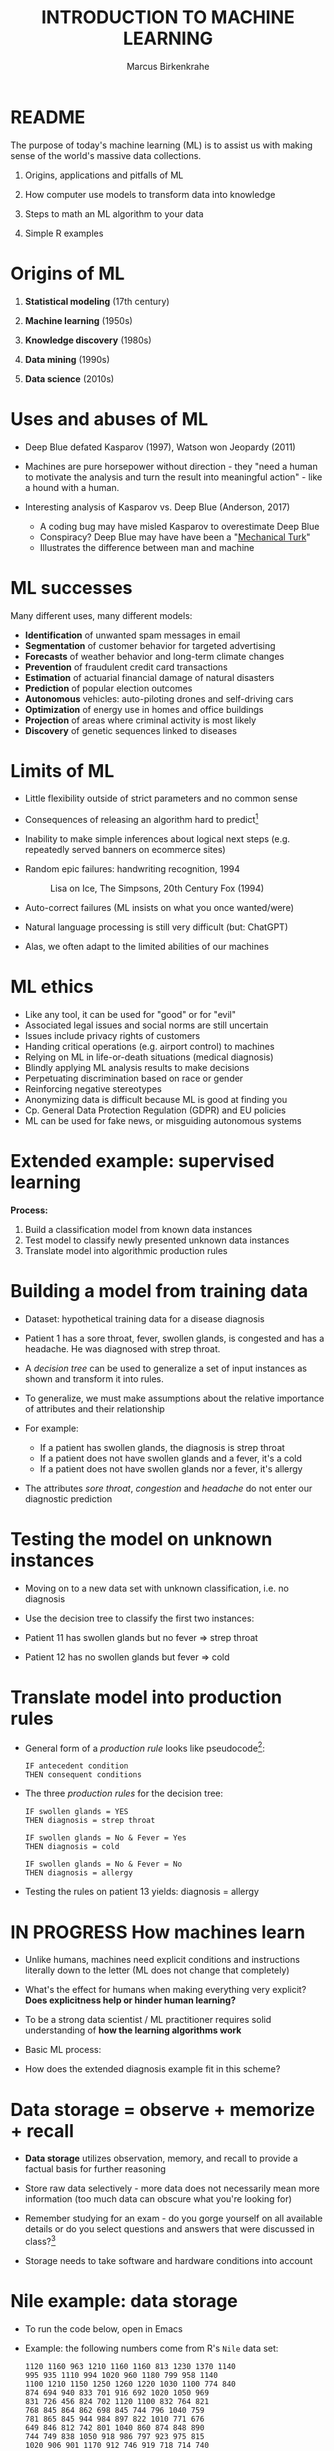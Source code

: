 #+TITLE: INTRODUCTION TO MACHINE LEARNING
#+AUTHOR: Marcus Birkenkrahe
#+STARTUP: overview hideblocks indent
#+OPTIONS: toc:nil num:nil ^:nil
#+PROPERTY: header-args:R :session *R* :results output :exports both :noweb yes
#+attr_html: :width 600px
* README

The purpose of today's machine learning (ML) is to assist us with
making sense of the world's massive data collections.

1) Origins, applications and pitfalls of ML

2) How computer use models to transform data into knowledge

3) Steps to math an ML algorithm to your data

4) Simple R examples

* Origins of ML

1) *Statistical modeling* (17th century)

2) *Machine learning* (1950s)

3) *Knowledge discovery* (1980s)

4) *Data mining* (1990s)

5) *Data science* (2010s)

* Uses and abuses of ML
#+attr_html: :width 400px
[[../img/1_deepblue.png]]

- Deep Blue defated Kasparov (1997), Watson won Jeopardy (2011)

- Machines are pure horsepower without direction - they "need a human
  to motivate the analysis and turn the result into meaningful
  action" - like a hound with a human.

- Interesting analysis of Kasparov vs. Deep Blue (Anderson, 2017)
  + A coding bug may have misled Kasparov to overestimate Deep Blue
  + Conspiracy? Deep Blue may have have been a "[[https://en.wikipedia.org/wiki/Mechanical_Turk][Mechanical Turk]]"
  + Illustrates the difference between man and machine

* ML successes

Many different uses, many different models:
- *Identification* of unwanted spam messages in email
- *Segmentation* of customer behavior for targeted advertising
- *Forecasts* of weather behavior and long-term climate changes
- *Prevention* of fraudulent credit card transactions
- *Estimation* of actuarial financial damage of natural disasters
- *Prediction* of popular election outcomes
- *Autonomous* vehicles: auto-piloting drones and self-driving cars
- *Optimization* of energy use in homes and office buildings
- *Projection* of areas where criminal activity is most likely
- *Discovery* of genetic sequences linked to diseases

* Limits of ML

- Little flexibility outside of strict parameters and no common sense

- Consequences of releasing an algorithm hard to predict[fn:1]

- Inability to make simple inferences about logical next steps
  (e.g. repeatedly served banners on ecommerce sites)

- Random epic failures: handwriting recognition, 1994
  #+caption: Lisa on Ice, The Simpsons, 20th Century Fox (1994)
  #+attr_html: :width 400px
  [[../img/lantz_2.jpg]]

- Auto-correct failures (ML insists on what you once wanted/were)

- Natural language processing is still very difficult (but: ChatGPT)

- Alas, we often adapt to the limited abilities of our machines

* ML ethics

- Like any tool, it can be used for "good" or for "evil"
- Associated legal issues and social norms are still uncertain
- Issues include privacy rights of customers
- Handing critical operations (e.g. airport control) to machines
- Relying on ML in life-or-death situations (medical diagnosis)
- Blindly applying ML analysis results to make decisions
- Perpetuating discrimination based on race or gender
- Reinforcing negative stereotypes
- Anonymizing data is difficult because ML is good at finding you
- Cp. General Data Protection Regulation (GDPR) and EU policies
- ML can be used for fake news, or misguiding autonomous systems

* Extended example: supervised learning
#+attr_html: :width 400px
[[../img/1_supervisor.jpg]]

*Process:*
1) Build a classification model from known data instances
2) Test model to classify newly presented unknown data instances
3) Translate model into algorithmic production rules

* Building a model from training data

- Dataset: hypothetical training data for a disease diagnosis
  #+attr_html: :width 600px
  [[../img/1_patientdata.png]]

- Patient 1 has a sore throat, fever, swollen glands, is congested and
  has a headache. He was diagnosed with strep throat.

- A /decision tree/ can be used to generalize a set of input instances
  as shown and transform it into rules.

- To generalize, we must make assumptions about the relative
  importance of attributes and their relationship

- For example:
  + If a patient has swollen glands, the diagnosis is strep throat
  + If a patient does not have swollen glands and a fever, it's a cold
  + If a patient does not have swollen glands nor a fever, it's allergy
  #+attr_html: :width 400px
  [[../img/1_decision_tree.png]]

- The attributes /sore throat/, /congestion/ and /headache/ do not enter our
  diagnostic prediction

* Testing the model on unknown instances

- Moving on to a new data set with unknown classification, i.e. no
  diagnosis

- Use the decision tree to classify the first two instances:
  #+attr_html: :width 600px
  [[../img/1_testing.png]]

- Patient 11 has swollen glands but no fever => strep throat

- Patient 12 has no swollen glands but fever => cold

* Translate model into production rules

- General form of a /production rule/ looks like pseudocode[fn:7]:
  #+begin_example
  IF antecedent condition
  THEN consequent conditions
  #+end_example

- The three /production rules/ for the decision tree:
  #+begin_example
    IF swollen glands = YES
    THEN diagnosis = strep throat

    IF swollen glands = No & Fever = Yes
    THEN diagnosis = cold

    IF swollen glands = No & Fever = No
    THEN diagnosis = allergy
  #+end_example

- Testing the rules on patient 13 yields: diagnosis = allergy


* IN PROGRESS How machines learn

- Unlike humans, machines need explicit conditions and instructions
  literally down to the letter (ML does not change that completely)

- What's the effect for humans when making everything very explicit?
  *Does explicitness help or hinder human learning?*

- To be a strong data scientist / ML practitioner requires solid
  understanding of *how the learning algorithms work*

- Basic ML process:
  #+attr_html: :width 600px
  [[../img/1_lantz_3.jpg]]

- How does the extended diagnosis example fit in this scheme?

* Data storage = observe + memorize + recall
#+attr_html: :width 400px
[[../img/1_sheldon.png]]

- *Data storage* utilizes observation, memory, and recall to provide a
  factual basis for further reasoning

- Store raw data selectively - more data does not necessarily mean
  more information (too much data can obscure what you're looking for)

- Remember studying for an exam - do you gorge yourself on all
  available details or do you select questions and answers that were
  discussed in class?[fn:2]

- Storage needs to take software and hardware conditions into account

* Nile example: data storage

- To run the code below, open in Emacs

- Example: the following numbers come from R's ~Nile~ data set:
  #+begin_example
  1120 1160 963 1210 1160 1160 813 1230 1370 1140
  995 935 1110 994 1020 960 1180 799 958 1140
  1100 1210 1150 1250 1260 1220 1030 1100 774 840
  874 694 940 833 701 916 692 1020 1050 969
  831 726 456 824 702 1120 1100 832 764 821
  768 845 864 862 698 845 744 796 1040 759
  781 865 845 944 984 897 822 1010 771 676
  649 846 812 742 801 1040 860 874 848 890
  744 749 838 1050 918 986 797 923 975 815
  1020 906 901 1170 912 746 919 718 714 740
  #+end_example

- To extract the data from the data set (already stored in R):
  #+begin_src R :results silent
    write(x=Nile,
          file="../data/Nile.txt", # Unix-style forward slash
          ncolumns=1,
          sep=" ")
  #+end_src
    
- The values are stored as a text file ~Nile.txt~ of size 440 byte,
  which means 440 * 8 = 3520 bits, or binary value capacitors:
  #+begin_src R
    shell(cmd="DIR ..\\data\\Nile.txt") # escaped Windows backward slash
  #+end_src

  #+RESULTS:
  :  Volume in drive C is OS
  :  Volume Serial Number is 0654-135C
  : 
  :  Directory of c:\Users\birkenkrahe\Documents\GitHub\ml\data
  : 
  : 01/05/2023  10:46 AM               530 Nile.txt
  :                1 File(s)            530 bytes
  :                0 Dir(s)  298,322,276,352 bytes free

- When on disk, ~Nile.txt~ is stored in non-volatile memory (it's
  permanent). When it is loaded into R (or another shell program), it
  is represented as RAM (Random Access Memory), physically realized as
  a capacitor that is charged (1) or uncharged (0) ([[http://androidgrl.github.io/2019/01/01/binary/][source]]).
  #+attr_html: :width 400px
  [[../img/1_lantz_dramcapacitor.png]]

- You can look at the text file using ~notepad~:
  #+begin_src R :results silent
    shell(cmd="notepad ..\\data\\Nile.txt")
  #+end_src

** Abstraction = transform + train

- *Abstraction* involves translating stored data into broader
  representations and concepts

- Abstraction needs to take available computing data structures into
  account

- The nature of a "representation" is that it is *not the original* -
  for ML, recognition is more important than reality: the AI is not
  trying to build a world, but to translate it into something it can
  "see"

- René Magritte's painting "The Treachery of Images" illustrates this
  idea: "Ceci n'est pas une pipe" because it's an image of a pipe, and
  not the pipe itself.
  #+attr_html: :width 400px
  #+caption: Magritte, La Trahison Des Images, Source: http://collections.lacma.org/node/239578
  [[./img/lantz_4.jpg]]

*** Nile example: transformation

- ~Nile~ example: earlier, we stored integer numbers in memory. A
  convenient representation in R involves choosing a data structure
  and transforming the numbers into it

- We read the text data from file using ~read.table~ and store them in a
  time series:
  1) write ~Nile~ as a 1-column text file
  2) read the text file ~read.table~ as a ~data.frame~
  3) remove column name with ~colnames~
  4) create time series with ~ts~ from data frame
  #+begin_src R
    write(
      x=Nile,
      file="./data/Nile.txt",
      ncolumns=1)
    nile_df <- read.table(
      file="./data/Nile.txt",
      sep=" ",
      header=FALSE)
    colnames(nile_df) <- NULL
    nile_ts <- ts(nile_df,start=1871)
    str(nile_ts)
    nile_ts
  #+end_src

- The transformed data set contains additional information that was
  not present in the numbers themselves. We have used additional
  information (about the origin of the data) and R's time series data
  structure.

*** Modeling

- When a machine creates a *Knowledge representation*, it summarizes
  stored raw data using a *model*, an explicit description of the
  patterns within the data

- A model represents an idea greater than the sum of its parts (also:
  "The whole is greater than the sum of its parts")

- In visual perception, this is illustrated by the six Gestalt (German
  for "shape") principles: each of them implies not just the pixels of
  the image but a pattern that leads to a human process of perceiving
  more than just the pattern itself.
  #+attr_html: :width 600px
  #+caption: Source: https://www.europeanproceedings.com/article/10.15405/epes.22043.25/image/3
  [[./img/lantz_gestalt.png]]

- Ironically, computers, unlike humans, cannot comprehend these
  Gestalt patterns as a whole, they can only sequentially process the
  components of a pattern[fn:4].

- There are many different types of models, including:
  + Mathematical equations
  + Relational diagrams, such as trees and graphs
  + Logical if/else rules (conditional structures)
  + Groupings of data (clusters)

- Typically , the machine does not pick the model - it is picked by a
  human depending on the learning task and the type of data available

*** Nile example - modeling

- As an example of statistical inference, we use the time series data
  of ~Nile~ to create a statistical model

- In R this is easily achieved with the ~summary~ function
  #+begin_src R
    data(Nile)  # add the built-in Nile dataset to the session
    ls()  # show all R objects in the current session
    summary(Nile) # 5-point summary + sample average
  #+end_src

  #+RESULTS:
  : [1] "nile"    "Nile"    "nile_df"
  :    Min. 1st Qu.  Median    Mean 3rd Qu.    Max.
  :   456.0   798.5   893.5   919.4  1032.5  1370.0

- To visualize this model, you can use ~boxplot~ (and ~abline~ to add the
  ~mean~):
  #+begin_src R :results graphics file :file ./img/lantz_boxplot.png
    boxplot(Nile, las=1, horizontal=TRUE,
            main="Annual flow of the Nile at Aswan\nbetween 1871 and 1970",
            xlab="Nile volume (mio cubic meters)")
    abline(v=mean(Nile),
           col="blue",
           lwd=2)
  #+end_src

  #+RESULTS:
  [[file:./img/lantz_boxplot.png]]

- The /generic/ function ~summary~ collapses the abstraction (time series
  representation) into a statistical summary

- That ~summary~ is generic is relevant because it means that it can
  deal with many different abstractions (and models, too):
  #+begin_src R
    methods(summary)
  #+end_src

  #+RESULTS:
  #+begin_example
   [1] summary.aov                    summary.aovlist*
   [3] summary.aspell*                summary.check_packages_in_dir*
   [5] summary.connection             summary.data.frame
   [7] summary.Date                   summary.default
   [9] summary.ecdf*                  summary.factor
  [11] summary.glm                    summary.infl*
  [13] summary.lm                     summary.loess*
  [15] summary.manova                 summary.matrix
  [17] summary.mlm*                   summary.nls*
  [19] summary.packageStatus*         summary.POSIXct
  [21] summary.POSIXlt                summary.ppr*
  [23] summary.prcomp*                summary.princomp*
  [25] summary.proc_time              summary.srcfile
  [27] summary.srcref                 summary.stepfun
  [29] summary.stl*                   summary.table
  [31] summary.tukeysmooth*           summary.warnings
  see '?methods' for accessing help and source code
  #+end_example

*** ML training

- ML models are trained. This means that the model is fitted to a data
  set

- Once the model is trained, it has been transformed into an abstract
  form that summarizes (and transcends) the original information

- The training model is not "learning" yet because the result still
  must be evaluated (tested) before the model is ready.

- Example from physics: by fitting equations to observational data,
  Newton inferred the concept of gravity. It was always present but
  not recognized:
  #+attr_html: :width 600px
  [[./img/lantz_5.png]]

- In R: ~g~ is the acceleration due to gravity[fn:5]
  #+begin_src R
    d <- c(4.9,19.6,44.1,78.5) # distance observations
    t2 <-c(1,2,3,4)  # time observations
    format(2*d/(t2^2),digits=2) # compute, print 2 digits
  #+end_src

  #+RESULTS:
  : [1] "9.8" "9.8" "9.8" "9.8"

- Other model examples include:
  1. Genomic data models identify genes responsible for disease
  2. Bank transaction models identify fraudulent activities
  3. Psychological models identify new disorders

- These patterns were always there but had not been identified/seen
  prior to presenting the information in a different format.[fn:6]

*** Nile example - training

- The ~truehist~ function fits the dataset to a density estimate, and
  ~density~ does the same with a smoothing effect added:
  #+begin_src R :results graphics file :file ./img/lantz_nile.png
    library(MASS)
    truehist(Nile,
             las=1,
             xlab="",
             main="")
    par(new=TRUE)
    plot(density(Nile),
         col="red",
         lwd=2,
         xaxt="n",
         yaxt="n",
         main="")
    title("Flow through the Nile 1872-1970")
  #+end_src

  #+RESULTS:
  [[file:./img/lantz_nile.png]]

- The ~lm~ function attempts to fit a linear model to the ~Nile~ dataset:
  #+begin_src R :results graphics file :file ./img/lantz_nile_lm.png
    model <- lm(Nile ~ time(Nile))
    plot(Nile, type="p",col="blue",pch=16,
         ylab="Flow in mio cubic metres")
    abline(model,col="red",lwd=2)
    lines(Nile,type="l", col="black", lty=2)
    title("Flow through the Nile at Assuan 1872-1970")
    legend("topright",
           legend=c("Observation", "Linear Model"),
           pch = c(16,NA),
           lty = c(NA, 2),
           col = c("blue", "red"))
  #+end_src

  #+RESULTS:
  [[file:./img/lantz_nile_lm.png]]

- This last example demonstrates "underfitting" = most points are not
  well represented by the model. However, the general trend is well
  represented by the red line: over time, the water flow through the
  Nile at Assuan decreased.

** Generalization

- *Generalization* uses abstracted data to create knowledge and
  inferences that drive action in new contexts

- To do this, the machine searches through an entire set of models
  (equivalent to theories of prediction or inference) employing a
  process called "heuristics" (finding skills or educated guesses)

- Compare it to a Google search that you perform yourself: in response
  to the output of the search you refine your search string, e.g.
  1) "generalization" (in response to the too general result)
  2) "generalization reasoning" (in response to Google's completion)
  3) "generalization reasoning models" (in response to your interest)
  4) "generalization models" (in response to the too specific result)
  5) "generalization machine learning" (result still too specific)

  This last search leads straight to a [[https://developers.google.com/machine-learning/crash-course/generalization/video-lecture][foundational course]] offered by
  Google developers and many links directly related to ML.

- *Human heuristics* are guided by emotion and can be fallible -
  e.g. "availability heuristics", the tendency to estimate likelihood
  of an event depending on how easily examples can be recalled
  (e.g. airline accidents over vehicle accidents)

- Misapplied *machine heuristics* as a result of algorithmic errors are
  called *bias* if the conclusions are systematically erroneous
  (i.e. wrong in a consistent or predictable manner)

- Example: an ML algorithm that generalizes faces to have two circles
  above a mouth would not identify a face with glasses.
  #+attr_html: :width 400px
  [[./img/lantz_6.png]]

- Consider this: could "a little bias" also be useful?
  #+begin_quote
  Bias (like presets) allows us to favor some choices over others and
  discard some choices as irrelevant. The net effect could be that we
  become more action-oriented and less bogged down by search. Bias is
  also how ML algorithms choose among many ways to understand data.

  *ChatGPT (Dec 21, 12:20 pm):* "Bias refers to a preference or
  inclination that can influence one's judgment or understanding of a
  situation. Bias can be helpful in some cases, as it allows us to
  make decisions quickly and efficiently based on our past experiences
  and knowledge. For example, if you have a bias towards a particular
  brand of car, you might be more likely to choose that brand when
  shopping for a new car because you have had good experiences with it
  in the past.

  However, bias can also be harmful, as it can lead to
  stereotypes, discrimination, and flawed decision-making. It is
  important to be aware of one's own biases and to try to recognize
  and overcome them in order to make fair and objective decisions. In
  general, it is best to approach situations with an open mind and to
  consider all relevant information rather than relying solely on bias
  or preconceived notions."
  #+end_quote

** Evaluation + overfitting
#+begin_quote
"There is no single learning algorithm to rule them all." -Brett Lantz
#+end_quote

- No ML approach is best for every problem - an application of the
  rigorous "No Free Lunch" (NFL) theorem for search and optimization
  ([[https://fab.cba.mit.edu/classes/865.18/design/optimization/nfl.pdf][Wolpert/Macready, 2005]])

- *Evaluation* provides a feedback mechanism to measure the utility of
  learned knowledge and inform potential improvements

- After training on an initial training dataset, the model is
  evaluated on a separate test dataset of new, unseen cases

- Models fail to generalize perfectly due to noise, unexplained or
  inexplicable variations in data due to
  1) measurement errors (e.g. imprecise sensors)
  2) human subject issues (e.g. random answers in surveys)
  3) data quality issues (missing, null, truncated, corrupted values)
  4) complex phenomena whose impact appears to be random

- Famous noise that turned into gold: [[https://www.esa.int/Science_Exploration/Space_Science/Herschel/Cosmic_Microwave_Background_CMB_radiation][cosmic microwave background]]
  radiation that is attributed to an echo of the 'Big Bang'

- Modeling noise is called /overfitting/.
  #+attr_html: :width 500px
  [[./img/lantz_overfitting.jpg]]

* ML in practice
** Process
#+attr_html: :width 500px
#+caption: DataCamp "Understanding ML" course
[[./img/dc_ml_flow.png]]

1. Data collection: The data collection step involves gathering the
   learning material an algorithm will use to generate actionable
   knowledge. In most cases, the data will need to be combined into a
   single source, such as a text file, spreadsheet, or database.

2. Data exploration and preparation: The quality of any machine
   learning project is based largely on the quality of its input
   data. Thus, it is important to learn more about the data and its
   nuances during a practice called data exploration. Additional work
   is required to prepare the data for the learning process. This
   involves fixing or cleaning so-called "messy" data, eliminating
   unnecessary data, and recoding the data to conform to the learner's
   expected inputs.

3. Model training: By the time the data has been prepared for
   analysis, you are likely to have a sense of what you are capable of
   learning from the data. The specific machine learning task chosen
   will inform the selection of an appropriate algorithm, and the
   algorithm will represent the data in the form of a model.

4. Model evaluation: Each machine learning model results in a biased
   solution to the learning problem, which means that it is important
   to evaluate how well the algorithm learned from its
   experience. Depending on the type of model used, you might be able
   to evaluate the accuracy of the model using a test dataset, or you
   may need to develop measures of performance specific to the
   intended application.

5. Model improvement: If better performance is needed, it becomes
   necessary to utilize more advanced strategies to augment the
   model's performance. Sometimes it may be necessary to switch to a
   different type of model altogether. You may need to supplement your
   data with additional data or perform additional preparatory work,
   as in step two of this process.

6. Model deployment: if the model appears to be performing well, it
   can be deployed for its intended task. As the case may be, you
   might utilize your model to provide score data for predictions
   (possibly in real time); for projections of financial data; to
   generate useful insight for marketing or research; or to automate
   tasks, such as mail delivery or flying aircraft. The successes and
   failures of the deployed model might even provide additional data
   to train your next-generation learner.

** Units of observation vs. analysis

- A *unit of observation* is the smallest entity with measured
  properties of interest for a study. Commonly, the unit of
  observation is in the form of persons, objects or things,
  transactions, time points, geographic regions, or
  measurements. Sometimes, units of observation are combined to form
  units, such as person-years, which denote cases where the same
  person is tracked over multiple years, and each person-year
  comprises a person's data for one year.

- The *unit of analysis* is the smallest unit from which inference is
  made. Although it is often the case, the observed and analyzed units
  are not always the same. For example, data observed from people (the
  unit of observation) might be used to analyze trends across
  countries (the unit of analysis).

- Distinguish *example*, instances of the unit of observation for which
  properties were recorded, and *features*, the recorded properties or
  attributes of examples that may be useful for ML

- Use case: spam email identification. The unit of observation could be
  email messages, examples would be specific individual messages, and
  the features might consist of the words used in the messages.

- Use case: cancer detection. The unit of observation could be
  patients, the examples might be a random sample of cancer patients,
  and the features genomic markers from biopsied cells, and patient
  characteristics like weight, height, blood pressure.

** Structured vs. unstructured data

- Humans can consume /unstructured/ data - free-form text, pictures,
  sound, and they can handle cases with many or few features
- Computers required data to be /structured/ - each example of the
  phenomenon has the same features, which are organized in data
  structures like tables or matrices or data frames

- In data tables, matrices or data frames, rows correspond to examples
  or records or observations of features, which correspond to columns

- Data entries can have different types: /numeric-discrete/,
  /numeric-continuous/, /categorical-nominal/, or /categorical-ordinal/

- Clarity about features, observations, and data types is crucial for
  selecting the best learning algorithm

** Types of ML algorithms

Machine learning algorithms are divided into categories according to
their purpose. Understanding the categories of learning algorithms is
an essential first step toward using data to drive the desired action.

*** Predictive models - supervised learning - classification

- *Predictive models* involve prediction of one value using other values
  in the same dataset. The algorithm models the relationship between
  the target feature (predicted) and the other features (predictors).

- These models do not need to be forecasting models (for the future),
  they can also predict past events or work in real-time.

- The process of training a predictive model is called *supervised
  learning*. The "supervision" refers to the fact that the target
  values let the learner (the machine) know how well it's doing.

- Given a set of data, a *supervised learning algorithm* optimizes a
  *function* (the *model*) to find the combination of *feature* input values
  that result in the *target* output.

- *Classification* means predicting which category an example belongs
  to. The corresponding supervised ML algorithm is a *classifier*, e.g.
  1) An email message is spam
  2) A person has cancer
  3) A football team will win or loose
  4) An applicant will default on a loan

- The classification target feature is the *class*, which is divided
  into category values called *levels*, which may be nominal or ordinal

- The most widely used supervised learning algorithm for *numeric
  prediction*, especially forecasting, is *linear regression*

- Since discrete numbers can be converted to categories, the boundary
  between classification and numeric prediction models is blurry

*** Descriptive models - unsupervised learning - clustering

- *Descriptive models* are used to summarize data in new and interesting
  ways. No single feature is more important than any other.

- Because there is no target to be supervised, the process of training
  a descriptive model is called *unsupervised learning*.

- An example is *pattern discovery* in *data mining* to identify useful
  associations (correlations) within data. An application is *market
  basket analysis* of transactional purchase data in retail: if the
  retailer learns that swimming trunks are purchased at the same time
  as sunscreen, it could use this information when marketing both
  products, e.g. reposition them in the store, run a promotion etc.

- *Clustering* is descriptive modeling - it means dividing a dataset
  into homogenous groups. This can be used for *segmentation analysis*
  to identify groups of individuals with similar behavior or
  demographics, e.g. to create a "people like you have
  bought this item, too" type of promotion.

*** Meta-learners - ensembles - reinforcement learning

- *Meta-learners* are models that learn how to learn more effectively by
  using the result of past learning to inform additional learning

- *Ensembles* are algorithms that work in teams, and algorithms that
  evolve over time in a process called *reinforcement learning*

- *Adversarial learning* involves learning about a model's weaknesses in
  order to harden it against malicious attacks

- The popular *ChatGPT* model is a natural-language processing (NLP)
  variant of the GPT-3 (Generative Pertained Transformer 3) model,
  which was trained in massive amount of text data to generate
  human-like responses to a given input.
  #+attr_html: :width 500px
  [[./img/ml_chatgpt.png]]

  The image shows ChatGPT output via Google Chrome extension (right)
  next to "classic" Google search engine output (left)

- List of Supervised Learning algorithms

  | NAME                    | TYPE               | CHAPTER |
  |-------------------------+--------------------+---------|
  | Naive Bayes             | Classification     |       4 |
  | Decision trees          | Classification     |       5 |
  | Linear regression       | Numeric prediction |       6 |
  | Regression trees        | Numeric prediction |       6 |
  | Model trees             | Numeric prediction |       6 |
  | Neural networks         | Dual use           |       7 |
  | Support Vector Machines | Dual use           |       7 |
  |-------------------------+--------------------+---------|

- List of Unsupervised Learning algorithms
  | NAME               | TYPE              | CHAPTER |
  |--------------------+-------------------+---------|
  | Association rules  | Pattern detection |       8 |
  | k-means clustering | Clustering        |       9 |

- Meta-learning algorithms
  | NAME           | TYPE     | CHAPTER |
  |----------------+----------+---------|
  | Bagging        | Dual use |      11 |
  | Boosting       | Dual use |      11 |
  | Random forests | Dual use |      11 |

* ML with R
** R packages

- R is free, open source software (FOSS) for statistical programming
- Many ML algorithms must be installed on top of base R as packages
- Both base R and packages can be obtained from CRAN, the
  Comprehensive R Archive Network (CRAN), at [[https://cran.r-project.org][cran.r-project.org]]
- There is a [[https://cran.r-project.org/web/views/MachineLearning.html][separate /task view/ for ML on CRAN]]

** The ~RWeka~ package

- ~RWeka~ was developed by Hornik et al (2009). [[http://www.cs.waikato.ac.nz/~ml/weka/][See here]] for more
  information on ~weka~) - you also need to have [[http://www.java.com/][Java]] installed

- When installing the package with ~install.packages~, required
  /dependencies/ (other packages) will also be installed

- When installing, pick a mirror near you for greater download speed

- The /default/ location will be announced at the end of the install, or
  your system may ask you to specify a location (accept the default)

- You could also specify a location to install using the ~lib~ parameter:
  #+begin_example R
  > install.packages("RWeka", lib = "/path/to/library")
  #+end_example

- To load the package, use the ~library~ function. To see it in the work
  environment, use ~search()~, and to detach it from the current
  session, use ~detach~:
  #+begin_src R
    library(RWeka)
    search()
    detach("package:RWeka", unload=TRUE)
    search()
  #+end_src

  #+RESULTS:
  #+begin_example
   [1] ".GlobalEnv"        "package:RWeka"     "package:lattice"
   [4] "package:MASS"      "package:scales"    "package:ggplot2"
   [7] "ESSR"              "package:stats"     "package:graphics"
  [10] "package:grDevices" "package:utils"     "package:datasets"
  [13] "package:methods"   "Autoloads"         "package:base"
   [1] ".GlobalEnv"        "package:lattice"   "package:MASS"
   [4] "package:scales"    "package:ggplot2"   "ESSR"
   [7] "package:stats"     "package:graphics"  "package:grDevices"
  [10] "package:utils"     "package:datasets"  "package:methods"
  [13] "Autoloads"         "package:base"
  #+end_example

** RStudio

- RStudio is an additional interface to R available at
  https://www.rstudio.com

- RStudio includes:
  1) an integrated code editor
  2) an R command-line console
  3) a file browser
  4) code output, plot, graphics
  5) project and package management
  6) integration with source / version control tools
  7) database connection maangement
  8) compilation of R output to HTML, PDF, WORD

- RStudio Notebook formats allow for literate programming

* Summary

- ML can find actionable insight in large data sets
- ML involves abstraction of data into structured representation and
  generalization of the structure into action that can be evaluated
- Data that contains examples/observations/records and features of the
  concept to be learnt is summarized in a model
- The ML model is used for prescriptive or descriptive purposes
- ML purposes can be: category classification, numeric prediction,
  pattern detection, and clustering
- Algorithms are chosen based on input data and learning task
- R supports ML through community-authored, FOSS packages that need to
  be installed and loaded

* Outlook

- 80% or more of the time spent on typical ML projects is spent on
  data preparation aka "data wrangling"

* References

- Anderson (2017). Twenty years on from Deep Blue vs Kasparov: how a
  chess match started the big data revolution. [[https://theconversation.com/twenty-years-on-from-deep-blue-vs-kasparov-how-a-chess-match-started-the-big-data-revolution-76882][@theconversation.com.]]

- Lantz (2019). Machine Learning with R. Packt.

- Roiger (2020). Just Enough R!. CRC Press.

- Serrano (2021). Grokking Machine Learning.

* Footnotes
[fn:7]This is exactly what pseudocode is: natural language without the
constraints of syntactical rules. What used to be helpful in the past
could in the future well become the standard for programming, cp.

[fn:1] See Loizos (Dec 9, 2022): "[[https://techcrunch.com/2022/12/09/is-chatgpt-a-virus-that-has-been-released-into-the-wild/][Is ChatGPT a 'virus that has been
released into the wild'?]]" - 2019 interview with Sam Altman (OpenAI)

[fn:2]In fact, human learning is poorly understood: if you have an
eidetic memory ([[https://youtu.be/A4ugfCjqlZ4][Sheldon-Cooper-style]]), storing everything may be a
valid strategy. I don't think I have that but I still like to fill
myself up with seemingly "irrelevant" data - and I trust my guardian
angel, or my intuition, or whatever you will, to pull the proverbial
rabbit out of a hat when needed. This has often worked for me!

[fn:3]To extract the data and write them to a text file, I used
~write(x=Nile,file="Nile.txt",ncolumns=1)~. Default: ~sep=" "~).

[fn:4]This was one of the critiques of AI by philosopher Hubert
Dreyfus ([[https://en.wikipedia.org/wiki/Hubert_Dreyfus#Dreyfus'_criticism_of_AI][see Wikipedia here]] and here for a [[https://debategraph.org/Details.aspx?nid=2785][graph representation]]).

[fn:5]For the back story on this, I asked a fully trained model,
ChatGPT:
#+attr_html: :width 500px
[[../img/1_lantz_gravity.png]]

[fn:6]There is also the danger here - all predictions are stochastic
in nature, i.e. they are probabilistic predictions, likelihoods,
only. And the testing as well as the evaluation is rife with
assumptions. One may ask: how permanent are the results, which are
unlike gravity, subject to cultural definitions ("fraud", "disorder",
"disease") hence not as objective as physical, observable laws?
